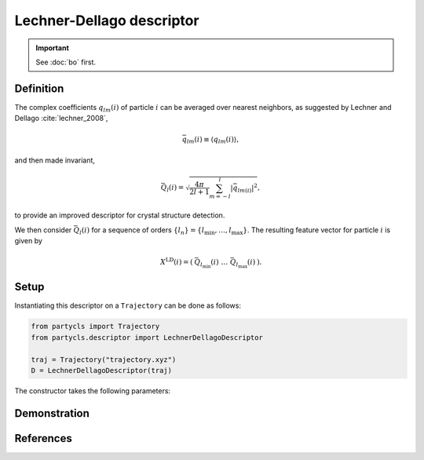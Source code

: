 Lechner-Dellago descriptor
==========================

.. Important::
	See :doc:`bo` first.

Definition
----------

The complex coefficients :math:`q_{lm}(i)` of particle :math:`i` can be averaged over nearest neighbors, as suggested by Lechner and Dellago :cite:`lechner_2008`,

.. math::
	\bar{q}_{lm}(i) \equiv \langle q_{l m}(i) \rangle ,

and then made invariant,

.. math::
	\bar{Q}_{l}(i) = \sqrt{ \frac{4\pi}{2l + 1}\sum_{m=-l}^l |\bar{q}_{lm(i)}|^2 } ,

to provide an improved descriptor for crystal structure detection.

We then consider :math:`\bar{Q}_l(i)` for a sequence of orders :math:`\{ l_n \} = \{ l_\mathrm{min}, \dots, l_\mathrm{max} \}`. The resulting feature vector for particle :math:`i` is given by

.. math::
	X^\mathrm{LD}(i) = (\: \bar{Q}_{l_\mathrm{min}}(i) \;\; \dots \;\; \bar{Q}_{l_\mathrm{max}}(i) \:) .

Setup
-----

Instantiating this descriptor on a ``Trajectory`` can be done as follows:

.. code-block:: python

	from partycls import Trajectory
	from partycls.descriptor import LechnerDellagoDescriptor

	traj = Trajectory("trajectory.xyz")
	D = LechnerDellagoDescriptor(traj)

The constructor takes the following parameters:

.. automethod:: partycls.descriptor.bo.LechnerDellagoDescriptor.__init__

Demonstration
-------------

References
----------

.. bibliography:: ../../references.bib
	:style: unsrt
	:filter: docname in docnames
